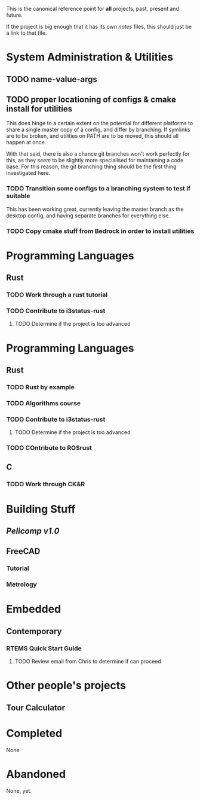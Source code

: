 This is the canonical reference point for *all* projects, past, present and future.

If the project is big enough that it has its own /notes/ files, this should just be a link to that file.

* System Administration & Utilities
** TODO name-value-args
** TODO proper locationing of configs & cmake install for utilities
This does hinge to a certain extent on the potential for different platforms to share a single master copy of a config, and differ by branching. If symlinks are to be broken, and utilities on PATH are to be moved, this should all happen at once.

With that said, there is also a chance git branches won't work perfectly for this, as they /seem/ to be slightly more specialised for maintaining a code base. For this reason, the git branching thing should be the first thing investigated here.

*** TODO Transition some configs to a branching system to test if suitable
This has been working great, currently leaving the master branch as the desktop config, and having separate branches for everything else.

*** TODO Copy cmake stuff from Bedrock in order to install utilities
    
* Programming Languages
** Rust
*** TODO Work through a rust tutorial
*** TODO Contribute to i3status-rust 
**** TODO Determine if the project is too advanced

* Programming Languages
** Rust
*** TODO Rust by example
*** TODO Algorithms course
*** TODO Contribute to i3status-rust 
**** TODO Determine if the project is too advanced
*** TODO COntribute to ROSrust
** C
*** TODO Work through CK&R


* Building Stuff
** [[~/src/projects/pelicomputer/plan.org][Pelicomp v1.0]]
** FreeCAD
*** Tutorial
*** Metrology

* Embedded
** Contemporary
*** RTEMS Quick Start Guide
**** TODO Review email from Chris to determine if can proceed


* Other people's projects
** Tour Calculator


* Completed
None 


* Abandoned
None, yet.
